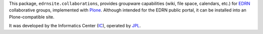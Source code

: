 This package, ``edrnsite.collaborations``, provides groupware capabilities
(wiki, file space, calendars, etc.) for EDRN_ collaborative groups,
implemented with Plone_.  Although intended for the EDRN public portal, it can
be installed into an Plone-compatible site.

It was developed by the Informatics Center (IC_), operated by JPL_.

.. References:
.. _EDRN: http://edrn.nci.nih.gov/
.. _IC: http://cancer.jpl.nasa.gov/
.. _JPL: http://www.jpl.nasa.gov/
.. _Plone: http://plone.org/
